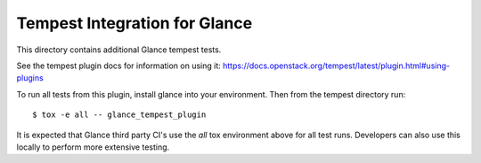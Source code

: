 ==============================
Tempest Integration for Glance
==============================

This directory contains additional Glance tempest tests.

See the tempest plugin docs for information on using it:
https://docs.openstack.org/tempest/latest/plugin.html#using-plugins

To run all tests from this plugin, install glance into your environment. Then
from the tempest directory run::

    $ tox -e all -- glance_tempest_plugin


It is expected that Glance third party CI's use the `all` tox environment
above for all test runs. Developers can also use this locally to perform more
extensive testing.
